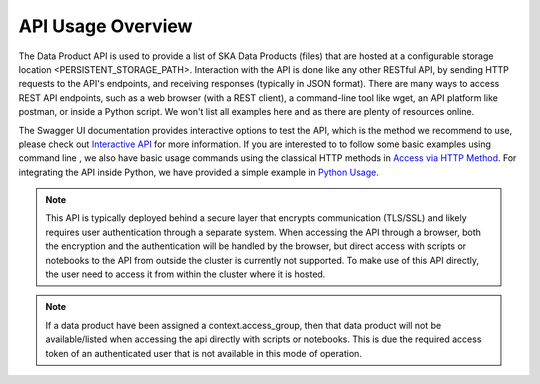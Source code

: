 API Usage Overview
==================

The Data Product API is used to provide a list of SKA Data Products (files) that are hosted at a configurable storage location <PERSISTENT_STORAGE_PATH>.
Interaction with the API is done like any other RESTful API, by sending HTTP requests to the API's endpoints, and receiving responses (typically in JSON format).
There are many ways to access REST API endpoints, such as a web browser (with a REST client), a command-line tool like wget, an API platform like postman, or inside a Python script.
We won't list all examples here and as there are plenty of resources online.

The Swagger UI documentation provides interactive options to test the API, which is the method we recommend to use, please check out
`Interactive API <userguide/api.html>`_ for more information.
If you are interested to to follow some basic examples using command line , we also have basic usage commands using the classical HTTP methods in `Access via HTTP Method <userguide/http.html>`_.
For integrating the API inside Python, we have provided a simple example in `Python Usage <userguide/client.html>`_.

.. note:: This API is typically deployed behind a secure layer that encrypts communication (TLS/SSL) and likely requires user authentication through a separate system. When accessing the API through a browser, both the encryption and the authentication will be handled by the browser, but direct access with scripts or notebooks to the API from outside the cluster is currently not supported. To make use of this API directly, the user need to access it from within the cluster where it is hosted.

.. note:: If a data product have been assigned a context.access_group, then that data product will not be available/listed when accessing the api directly with scripts or notebooks. This is due the required access token of an authenticated user that is not available in this mode of operation.


